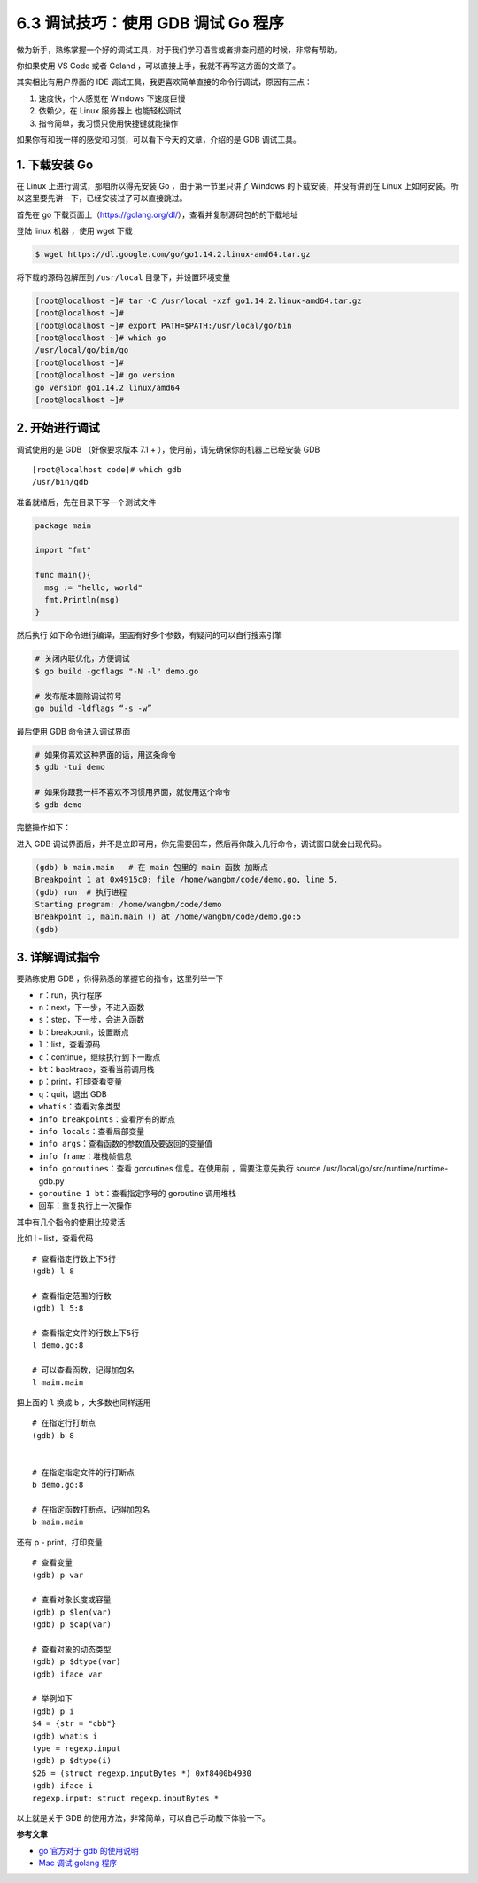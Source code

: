 6.3 调试技巧：使用 GDB 调试 Go 程序
===================================

.. image:: http://image.iswbm.com/20200607145423.png

做为新手，熟练掌握一个好的调试工具，对于我们学习语言或者排查问题的时候，非常有帮助。

你如果使用 VS Code 或者 Goland
，可以直接上手，我就不再写这方面的文章了。

其实相比有用户界面的 IDE
调试工具，我更喜欢简单直接的命令行调试，原因有三点：

1. 速度快，个人感觉在 Windows 下速度巨慢
2. 依赖少，在 Linux 服务器上 也能轻松调试
3. 指令简单，我习惯只使用快捷键就能操作

如果你有和我一样的感受和习惯，可以看下今天的文章，介绍的是 GDB
调试工具。

1. 下载安装 Go
--------------

在 Linux 上进行调试，那咱所以得先安装 Go ，由于第一节里只讲了 Windows
的下载安装，并没有讲到在 Linux
上如何安装。所以这里要先讲一下，已经安装过了可以直接跳过。

首先在 go
下载页面上（https://golang.org/dl/），查看并复制源码包的的下载地址

.. image:: http://image.iswbm.com/20200428180632.png

登陆 linux 机器 ，使用 wget 下载

.. code:: shell

   $ wget https://dl.google.com/go/go1.14.2.linux-amd64.tar.gz

.. image:: http://image.iswbm.com/20200428180713.png

将下载的源码包解压到 ``/usr/local`` 目录下，并设置环境变量

.. code:: shell

   [root@localhost ~]# tar -C /usr/local -xzf go1.14.2.linux-amd64.tar.gz
   [root@localhost ~]# 
   [root@localhost ~]# export PATH=$PATH:/usr/local/go/bin
   [root@localhost ~]# which go
   /usr/local/go/bin/go
   [root@localhost ~]# 
   [root@localhost ~]# go version
   go version go1.14.2 linux/amd64
   [root@localhost ~]# 

2. 开始进行调试
---------------

调试使用的是 GDB （好像要求版本 7.1 +
），使用前，请先确保你的机器上已经安装 GDB

::

   [root@localhost code]# which gdb
   /usr/bin/gdb

准备就绪后，先在目录下写一个测试文件

.. code:: go

   package main

   import "fmt"

   func main(){
     msg := "hello, world"
     fmt.Println(msg)
   }

然后执行 如下命令进行编译，里面有好多个参数，有疑问的可以自行搜索引擎

.. code:: shell

   # 关闭内联优化，方便调试
   $ go build -gcflags "-N -l" demo.go

   # 发布版本删除调试符号
   go build -ldflags “-s -w”

最后使用 GDB 命令进入调试界面

.. code:: shell

   # 如果你喜欢这种界面的话，用这条命令
   $ gdb -tui demo

   # 如果你跟我一样不喜欢不习惯用界面，就使用这个命令
   $ gdb demo

完整操作如下：

.. image:: http://image.iswbm.com/20200428181902.png

进入 GDB
调试界面后，并不是立即可用，你先需要回车，然后再你敲入几行命令，调试窗口就会出现代码。

.. code:: shell

   (gdb) b main.main   # 在 main 包里的 main 函数 加断点
   Breakpoint 1 at 0x4915c0: file /home/wangbm/code/demo.go, line 5.
   (gdb) run  # 执行进程
   Starting program: /home/wangbm/code/demo 
   Breakpoint 1, main.main () at /home/wangbm/code/demo.go:5
   (gdb) 

.. image:: http://image.iswbm.com/20200428182620.png

3. 详解调试指令
---------------

要熟练使用 GDB ，你得熟悉的掌握它的指令，这里列举一下

-  ``r``\ ：run，执行程序

-  ``n``\ ：next，下一步，不进入函数

-  ``s``\ ：step，下一步，会进入函数

-  ``b``\ ：breakponit，设置断点

-  ``l``\ ：list，查看源码

-  ``c``\ ：continue，继续执行到下一断点

-  ``bt``\ ：backtrace，查看当前调用栈

-  ``p``\ ：print，打印查看变量

-  ``q``\ ：quit，退出 GDB

-  ``whatis``\ ：查看对象类型

-  ``info breakpoints``\ ：查看所有的断点

-  ``info locals``\ ：查看局部变量

-  ``info args``\ ：查看函数的参数值及要返回的变量值

-  ``info frame``\ ：堆栈帧信息

-  ``info goroutines``\ ：查看 goroutines 信息。在使用前
   ，需要注意先执行 source /usr/local/go/src/runtime/runtime-gdb.py

-  ``goroutine 1 bt``\ ：查看指定序号的 goroutine 调用堆栈

-  回车：重复执行上一次操作

其中有几个指令的使用比较灵活

比如 l - list，查看代码

::

   # 查看指定行数上下5行
   (gdb) l 8

   # 查看指定范围的行数
   (gdb) l 5:8

   # 查看指定文件的行数上下5行
   l demo.go:8

   # 可以查看函数，记得加包名
   l main.main

把上面的 ``l`` 换成 ``b`` ，大多数也同样适用

::

   # 在指定行打断点
   (gdb) b 8


   # 在指定指定文件的行打断点
   b demo.go:8

   # 在指定函数打断点，记得加包名
   b main.main

还有 p - print，打印变量

::

   # 查看变量
   (gdb) p var

   # 查看对象长度或容量
   (gdb) p $len(var)
   (gdb) p $cap(var)

   # 查看对象的动态类型
   (gdb) p $dtype(var)
   (gdb) iface var

   # 举例如下
   (gdb) p i
   $4 = {str = "cbb"}
   (gdb) whatis i
   type = regexp.input
   (gdb) p $dtype(i)
   $26 = (struct regexp.inputBytes *) 0xf8400b4930
   (gdb) iface i
   regexp.input: struct regexp.inputBytes *

以上就是关于 GDB 的使用方法，非常简单，可以自己手动敲下体验一下。

**参考文章**

-  `go 官方对于 gdb 的使用说明 <https://golang.org/doc/gdb>`__
-  `Mac 调试 golang
   程序 <%5Bhttps://www.do1618.com/archives/771/mac-gdb-%E8%B0%83%E8%AF%95-golang-%E7%A8%8B%E5%BA%8F/%5D(https://www.do1618.com/archives/771/mac-gdb-调试-golang-程序/)>`__
